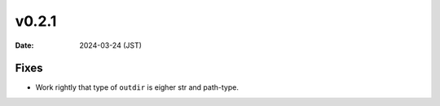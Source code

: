 v0.2.1
======

:Date: 2024-03-24 (JST)

Fixes
-----

* Work rightly that type of ``outdir`` is eigher str and path-type.
